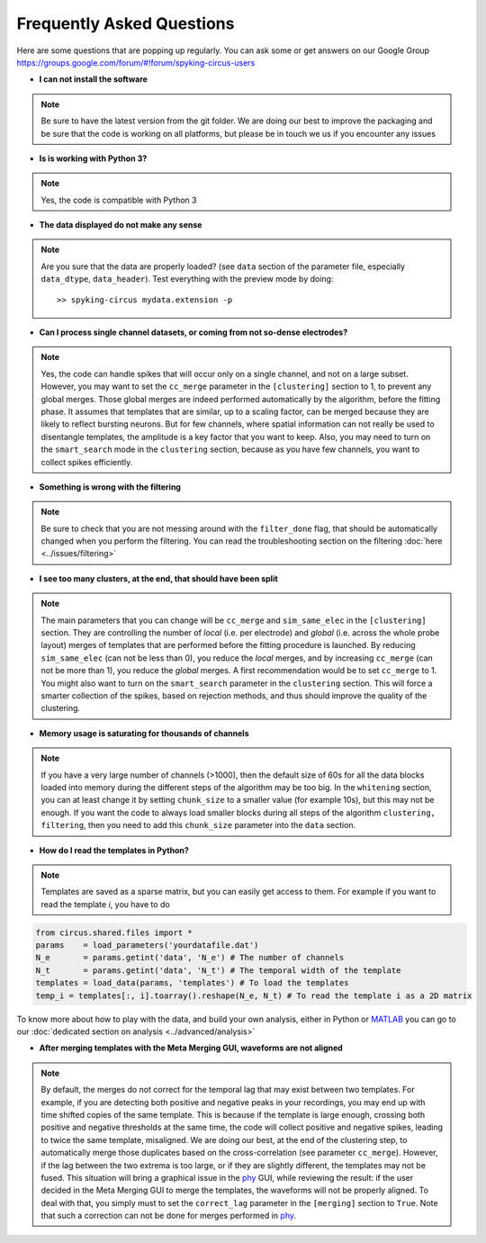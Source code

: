 Frequently Asked Questions
==========================

Here are some questions that are popping up regularly. You can ask some or get answers on our Google Group https://groups.google.com/forum/#!forum/spyking-circus-users

* **I can not install the software**

.. note::

	Be sure to have the latest version from the git folder. We are doing our best to improve the packaging and be sure that the code is working on all platforms, but please be in touch we us if you encounter any issues

* **Is is working with Python 3?**

.. note::

	Yes, the code is compatible with Python 3

* **The data displayed do not make any sense**

.. note::

	Are you sure that the data are properly loaded? (see ``data`` section of the parameter file, especially ``data_dtype``, ``data_header``). Test everything with the preview mode by doing::

		>> spyking-circus mydata.extension -p


* **Can I process single channel datasets, or coming from not so-dense electrodes?**

.. note::

	Yes, the code can handle spikes that will occur only on a single channel, and not on a large subset. However, you may want to set the ``cc_merge`` parameter in the ``[clustering]`` section to 1, to prevent any global merges. Those global merges are indeed performed automatically by the algorithm, before the fitting phase. It assumes that templates that are similar, up to a scaling factor, can be merged because they are likely to reflect bursting neurons. But for few channels, where spatial information can not really be used to disentangle templates, the amplitude is a key factor that you want to keep. Also, you may need to turn on the ``smart_search`` mode in the ``clustering`` section, because as you have few channels, you want to collect spikes efficiently.

* **Something is wrong with the filtering**

.. note::

	Be sure to check that you are not messing around with the ``filter_done`` flag, that should be automatically changed when you perform the filtering. You can read the troubleshooting section on the filtering  :doc:`here <../issues/filtering>`


* **I see too many clusters, at the end, that should have been split**

.. note::

	The main parameters that you can change will be ``cc_merge`` and ``sim_same_elec`` in the ``[clustering]`` section. They are controlling the number of *local* (i.e. per electrode) and *global* (i.e. across the whole probe layout) merges of templates that are performed before the fitting procedure is launched. By reducing ``sim_same_elec`` (can not be less than 0), you reduce the *local* merges, and by increasing ``cc_merge`` (can not be more than 1), you reduce the *global* merges. A first recommendation would be to set ``cc_merge`` to 1. You might also want to turn on the ``smart_search`` parameter in the ``clustering`` section. This will force a smarter collection of the spikes, based on rejection methods, and thus should improve the quality of the clustering.

* **Memory usage is saturating for thousands of channels**

.. note::

	If you have a very large number of channels (>1000), then the default size of 60s for all the data blocks loaded into memory during the different steps of the algorithm may be too big. In the ``whitening`` section, you can at least change it by setting ``chunk_size`` to a smaller value (for example 10s), but this may not be enough. If you want the code to always load smaller blocks during all steps of the algorithm ``clustering, filtering``, then you need to add this ``chunk_size`` parameter into the ``data`` section.

* **How do I read the templates in Python?**

.. note::

	Templates are saved as a sparse matrix, but you can easily get access to them. For example if you want to read the template *i*, you have to do

.. code:: python

	from circus.shared.files import *
	params    = load_parameters('yourdatafile.dat')
	N_e       = params.getint('data', 'N_e') # The number of channels
	N_t       = params.getint('data', 'N_t') # The temporal width of the template
	templates = load_data(params, 'templates') # To load the templates
	temp_i = templates[:, i].toarray().reshape(N_e, N_t) # To read the template i as a 2D matrix


To know more about how to play with the data, and build your own analysis, either in Python or MATLAB_ you can go to our :doc:`dedicated section on analysis <../advanced/analysis>`


* **After merging templates with the Meta Merging GUI, waveforms are not aligned**	

.. note::

	By default, the merges do not correct for the temporal lag that may exist between two templates. For example, if you are detecting both positive and negative peaks in your recordings, you may end up with time shifted copies of the same template. This is because if the template is large enough, crossing both positive and negative thresholds at the same time, the code will collect positive and negative spikes, leading to twice the same template, misaligned. We are doing our best, at the end of the clustering step, to automatically merge those duplicates based on the cross-correlation (see parameter ``cc_merge``). However, if the lag between the two extrema is too large, or if they are slightly different, the templates may not be fused. This situation will bring a graphical issue in the phy_ GUI, while reviewing the result: if the user decided in the Meta Merging GUI to merge the templates, the waveforms will not be properly aligned. To deal with that, you simply must to set the ``correct_lag`` parameter in the ``[merging]`` section to ``True``.	Note that such a correction can not be done for merges performed in phy_.


.. _MATLAB: http://fr.mathworks.com/products/matlab/
.. _phy: https://github.com/cortex-lab/phy
.. _numpy: http://www.numpy.org/
.. _HDF5: https://www.hdfgroup.org/HDF5/